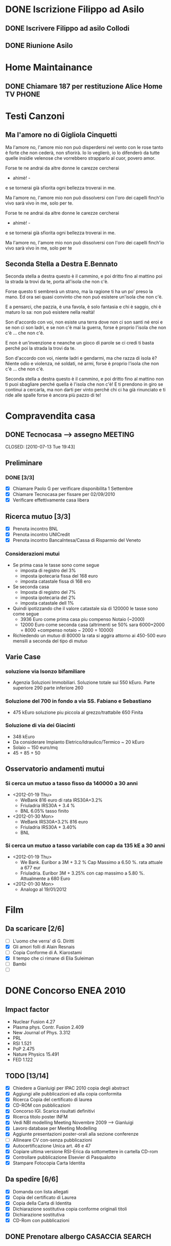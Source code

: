 # -*- coding: utf-8; -*-
#+LAST_MOBILE_CHANGE: 2011-02-25 10:18:33
#+STARTUP: hidestars
#+STARTUP: logdone
#+PROPERTY: Effort_ALL  0:10 0:20 0:30 1:00 2:00 4:00 6:00 8:00
#+COLUMNS: %38ITEM(Details) %TAGS(Context) %7TODO(To Do) %5Effort(Time){:} %6CLOCKSUM{Total}
#+PROPERTY: Effort_ALL 0 0:10 0:20 0:30 1:00 2:00 3:00 4:00 8:00

  
* DONE Iscrizione Filippo ad Asilo
CLOSED: [2011-02-25 Fri 10:18]
** DONE Iscrivere Filippo ad asilo Collodi
   DEADLINE: <2010-05-07 Fri> CLOSED: [2010-05-07 Fri 14:19]

** DONE Riunione Asilo 
   SCHEDULED: <2010-09-08 Wed> CLOSED: [2010-09-24 Fri 14:50]
* Home Maintainance
** DONE Chiamare 187 per restituzione Alice Home TV		      :PHONE:
   DEADLINE: <2010-05-04 Tue> CLOSED: [2010-05-07 Fri 14:19]

* Testi Canzoni
** Ma l'amore no di Gigliola Cinquetti
   Ma l'amore no,
   l'amore mio non può
   disperdersi nel vento con le rose
   tanto è forte che non cederà,
   non sfiorirà.
   Io lo veglierò,
   io lo difenderò
   da tutte quelle insidie velenose
   che vorrebbero strapparlo al cuor,
   povero amor.

   Forse te ne andrai
   da altre donne le carezze cercherai
   - ahimè! -
   e se tornerai
   già sfiorita ogni bellezza troverai
   in me.

   Ma l'amore no,
   l'amore mio non può
   dissolversi con l'oro dei capelli
   finch'io vivo sarà vivo in me,
   solo per te.

   Forse te ne andrai
   da altre donne le carezze cercherai
   - ahimè! -
   e se tornerai
   già sfiorita ogni bellezza troverai
   in me.

   Ma l'amore no,
   l'amore mio non può
   dissolversi con l'oro dei capelli
   finch'io vivo sarà vivo in me,
   solo per te

** Seconda Stella a Destra E.Bennato
   Seconda stella a destra
   questo è il cammino,
   e poi dritto fino al mattino
   poi la strada la trovi da te,
   porta all'isola che non c'è.

   Forse questo ti sembrerà un strano,
   ma la ragione ti ha un po' preso la mano.
   Ed ora sei quasi convinto che
   non può esistere un'isola che non c'è.

   E a pensarci, che pazzia,
   è una favola, è solo fantasia
   e chi è saggio, chi è maturo lo sa:
   non può esistere nella realtà!

   Son d'accordo con voi,
   non esiste una terra
   dove non ci son santi né eroi
   e se non ci son ladri,
   e se non c'è mai la guerra,
   forse è proprio l'isola che non c'è
   ... che non c'è.

   E non è un'invenzione
   e neanche un gioco di parole
   se ci credi ti basta perché
   poi la strada la trovi da te.

   Son d'accordo con voi,
   niente ladri e gendarmi,
   ma che razza di isola è?
   Niente odio e violenza,
   né soldati, né armi,
   forse è proprio l'isola che non c'è
   ... che non c'è.

   Seconda stella a destra
   questo è il cammino,
   e poi dritto fino al mattino
   non ti puoi sbagliare perché
   quella è l'isola che non c'è!
   E ti prendono in giro
   se continui a cercarla,
   ma non darti per vinto perché
   chi ci ha già rinunciato
   e ti ride alle spalle
   forse è ancora più pazzo di te!
* Compravendita casa
** DONE Tecnocasa --> assegno					    :MEETING:

   CLOSED: [2010-07-13 Tue 19:43]
** Preliminare
*** DONE [3/3]
    CLOSED: [2010-09-24 Fri 12:02]
    - [X] Chiamare Paolo G per verificare disponibilita 1 Settembre
    - [X] Chiamare Tecnocasa per fissare per 02/09/2010
    - [X] Verificare effettivamente casa libera
** Ricerca mutuo [3/3]
   - [X] Prenota incontro BNL
   - [X] Prenota incontro UNICredit
   - [X] Prenota incontro BancaIntesa/Cassa di Risparmio del Veneto
*** Considerazioni mutui
- Se prima casa le tasse sono come segue
  + imposta di registro del 3%
  + imposta ipotecaria fissa del 168 euro
  + imposta catastale fissa di 168 ero
- Se seconda casa
  + Imposta di registro del 7%
  + imposta ipotecaria del 2%
  + imposta catastale dell 1%
- Quindi ipotizzando che il valore catastale sia di 120000 le tasse
  sono come segue
  + 3936 Euro come prima casa piu compenso Notaio (~2000)
  + 12000 Euro come seconda casa (altrimenti se 50% sara 6000+2000 =
    8000 +compenso notaio ~ 2000 = 10000)
- Richiedendo un mutuo di 80000 la rata si aggira attorno ai 450-500
  euro mensili a seconda del tipo di mutuo
  
** Varie Case
*** soluzione via Isonzo bifamiliare
- Agenzia Soluzioni Immobiliari. Soluzione totale sui 550
  kEuro. Parte superiore 290 parte inferiore 260
*** Soluzione del 700 in fondo a via SS. Fabiano e Sebastiano
- 475 kEuro soluzione piu piccola al grezzo/trattabile 650 Finita
*** Soluzione di via dei Giacinti
- 348 kEuro
- Da considerare Impianto Eletrico/Idraulico/Termico ~ 20 kEuro
- Solaio ~ 150 euro/mq
- 45 + 85 + 50
** Osservatorio andamenti mutui
*** Si cerca un mutuo a tasso fisso da 140000 a 30 anni
  * <2012-01-19 Thu>
    + WeBank 816 euro di rata IRS30A+3.2%
    + Friuladria IRS30A + 3.4 %
    + BNL 6.05% tasso finito
  * <2012-01-30 Mon> 
    + WeBank IRS30A+3.2% 816 euro
    + Friuladria IRS30A + 3.40%
    + BNL
     
*** Si cerca un mutuo a tasso variabile con cap da 135 kE a 30 anni
- <2012-01-19 Thu>
  * We Bank. Euribor a 3M + 3.2 % Cap Massimo a 6.50 %. rata attuale a
    677 eur
  * Friuladria. Euribor 3M + 3.25% con cap massimo a 5.80
    %. Attualmente a 680 Euro
- <2012-01-30 Mon> 
  * Analogo al 19/01/2012  
* Film
** Da scaricare [2/6]
   - [ ] L'uomo che verra' di G. Diritti
   - [X] Gli amori folli di Alain Resnais
   - [ ] Copia Conforme di A. Kiarostami
   - [X] Il tempo che ci rimane di Elia Suleiman
   - [ ] Bambi
   - [ ] 
* DONE Concorso ENEA 2010
CLOSED: [2011-02-25 Fri 10:18]
** Impact factor
   - Nuclear Fusion 4.27
   - Plasma phys. Contr. Fusion 2.409
   - New Journal of Phys. 3.312
   - PRL
   - RSI 1.521
   - PoP 2.475
   - Nature Physics 15.491
   - FED 1.122
** TODO [13/14]
:PROPERTIES:
:ID: 03E7112D-8A1E-4230-BA5C-422EA3E3615C
:END:
   - [X] Chiedere a Gianluigi per IPAC 2010 copia degli abstract
   - [X] Aggiungi alle pubblicazioni ed alla copia conformita
   - [X] Ricerca Copia del certificato di laurea
   - [X] CD-ROM con pubblicazioni
   - [X] Concorso IGI. Scarica risultati definitivi
   - [X] Ricerca titolo poster INFM 
   - [X] Vedi NBI modelling Meeting Novembre 2009 --> Gianluigi
   - [X] Lavoro database per Meeting Modelling
   - [X] Aggiunte presentazioni poster-orali alla sezione conferenze
   - [ ] Allineare CV con-senza pubblicazioni
   - [X] Autocertificazione Unica art. 46 e 47
   - [X] Copiare ultima versione RSI-Erica da sottomettere in cartella CD-rom
   - [X] Controllare pubblicazione Elsevier di Pasqualotto
   - [X] Stampare Fotocopia Carta Identita

** Da spedire [6/6]
   - [X] Domanda con lista allegati
   - [X] Copia del certificato di Laurea
   - [X] Copia della Carta di Identita
   - [X] Dichiarazione sostitutiva copia conforme originali titoli
   - [X] Dichiarazione sostitutiva 
   - [X] CD-Rom con pubblicazioni

** DONE Prenotare albergo CASACCIA				     :SEARCH:
   DEADLINE: <2010-11-16 Tue> CLOSED: [2010-11-18 Thu 13:47]
* Baby sitting
** 3471590470
Signora referenziata 48 anni mamma cerca lavoro part time come baby Sitter. 
Amore per i bambini esperienza, anche per bimbi primi mesi. 
Tariffa ottima. 
*** TODO Antonella. Oggi 04/04/2011 ore 17.45
:PROPERTIES:
:ID: 3FE60DAC-6DA3-4E2B-9CBA-6AED29C2E36D
:END:

*** ANCORA DISPONIBILE <2011-05-04 Wed>
:PROPERTIES:
:ID: 5A2BAC9D-DFD1-4D96-92D9-6CC24E8FC5FD
:END:
** Anna 0492023716/3391912068
Italiana, referenziata, 45 anni, automunita, con esperienza 
di lavoro con bambini, buon contatto umano e serie capacità 
professionali cerca lavoro come baby - sitter, preferibilmente al 
mattino ma disponibile a trovare soluzioni secondo necessità. Anna
*** TODO Appuntamento 08/04/2011 ore 19.30
:PROPERTIES:
:ID: AB1BBA15-BC05-4887-96DF-1B63E2E977D2
:END:

*** ANCORA DISPONIBILE <2011-05-04 Wed>
:PROPERTIES:
:ID: F7E91909-85AD-4F29-AD25-54845CA238B4
:END:
** Concetta 3476033962
37enne italiana laureata ma pratica e concreta offre la propria
disponibilita' come baby sitter colf assistenza a persone non
autosufficienti. Esperienza con comunita'.
*** TODO Appuntamento oggi 05/04 ore 18.30
:PROPERTIES:
:ID: 4FEBF2C3-9B72-4A02-8D60-618CCE0BF75C
:END: 
** 3283330392
Salve a tutti, sono una baby sitter con molta esperienza con i
bambini, ho 41 anni e 
vivo a Padova sono automunita,e referenziata. cerco lavoro durante i
pomeriggi, 
anche tutto il giorno,come baby-sitter,pulizie ,stiro ecc.
** Lisa 3467420732
Cerco lavoro come Baby sitter! Sono italiana,ottima capacità da
dimostrare con 
i bambini,20 anni di esperienza lavorativa,disponibile da subito,
disponibile nelle zone di Padova e dintorni.Lisa
** Camilla 3317743816
Babysitter diplomata, con lunga esperienza di lavoro in ambito
educativo e sociale, 
svolte a stretto contatto con i bambini, nelle scuole, nelle
ludoteche, animazioni estive. 
Si offre come babysitter per lavoro continuativo anche di 8-9 ore
giornaliere. Disponibile 
tutte le mattine e i pomeriggi dalle ore 7.30 alle ore 15.30, ore
serali e per i fine settimana; 
disponibile ad accompagnare i bambini alle loro attività sportive ,
ricreative e aiuto compiti;esperta 
in attività di espressività artistica. Per bambini di ogni fascia
d’età a partire da un mese .
 Automunita.. Referenziata, con esperienza.
** 3468212799
Italiana referenziata,35 anni con molta esperienza cerca 
lavoro per pulizie,stiro o baby sitter zona Padova e limitrofe.Massima serietà
** Annalisa 3455866897 Inserito 10/04/2011
Salve,ho 24 anni e sono diplomata con Educatrice alla prima infanzia. 
Ho esperienza sia in asili nido che come baby sitter a bambini dai 9
mesi ai 10 anni. 
Cerco lavoro tutti i giorni sia per la mattina che per il pomeriggio 
(tranne il lunedì dopo le 16.00). Invio Cv e referenze su richiesta. Automunita!
* Marie Curie Fellowship & Other
** List of eligible calls
- [ ] Marie Curie Intra-European Fellowships for Career Development
  (IEF) [[http:http://cordis.europa.eu/fp7/mariecurieactions/ief_en.html][call]]. Publication expected for 16 Marzo 2011
- [ ] MARIE CURIE CO-FUNDING OF REGIONAL, NATIONAL AND INTERNATIONAL
  PROGRAMMES (COFUND) [[http:http://cordis.europa.eu/fp7/dc/index.cfm?fuseaction%3DUserSite.PeopleDetailsCallPage&call_id%3D381][call]]
- [ ] MARIE CURIE INTERNATIONAL OUTGOING FELLOWSHIPS FOR CAREER
  DEVELOPMENT (IOF) expected publication 16 marzo 2011 [[http://cordis.europa.eu/fp7/mariecurieactions/iof_en.html][website]]
- [ ] Culham Fusion Research Fellowship Deadline 28 Febbraio 2011 [[http://www.ccfe.ac.uk/Fellowships.aspx#Culham][Call]]

** Chimica
- Dal Bianco, Barbara (2001) Il vetro e il mare : fenomeni di degrado
  in vetri romani sommersi. Polo di Scienze > Dip. di Scienze
  Chimiche - Biblioteca TESI.3198
* XMAS 2011 [52%]
- [-] Filippo [4/6]
  - [X] Macchina Telcomandata
  - [X] Tenda indiani
  - [X] Copricapo Indiani
  - [X] Aereo-Shuttle Lego
  - [ ] Libro astronomia
  - [ ] Mini PC
- [-] Eugenio [2/4]
  - [X] Garage
  - [X] macchina cars gialla
  - [ ] magnetini frigo
  - [ ] cubetti puzzle
- [-] Erica [1/2]
  - [ ] Orologio
  - [X] Cellulare
- [X] Nicoletta [1/1]
  - [X] Cordless
- [ ] Paolo V
- [ ] Paolo G & Edy [0/2]
  - [ ] Moka
  - [ ] 
- [ ] Mamma Elisa [0/1]
  - [ ] Ciclette
- [X] Bruno & Stefy [2/2]
  - [X] Vasi portasale e zucchero
  - [X] Foto
- [ ] Anna M [0/2]
  - [ ] Mascara Pupa
  - [ ] Cofanetto
- [X] Leonardo M [1/1]
  - [X] Sciarpa
- [ ] Giampaolo [0/1]
  - [ ] Cluedo
- [X] Massimo [1/1]
  - [X] Libro "La bambina della sesta luna"
- [X] Emma [1/1]
  - [X] Libro
- [X] Vittoria [1/1]
  - [X]
- [ ] Anna U [0/1]
  - [ ] Orecchini etnici
- [X] Leonardo U [1/1]
  - [X] Cappello lungo che cade dietro
- [ ] Francesco U [0/1]
  - [ ] Pallone da basket
- [X] Lorenzo Z [1/1]
  - [X]
- [X] Riccardo Z [1/1]
  - [X]
- [X] Viky [1/1]
  - [X] Profumo
- [X] Matteo [1/1]
  - [X] Libro
